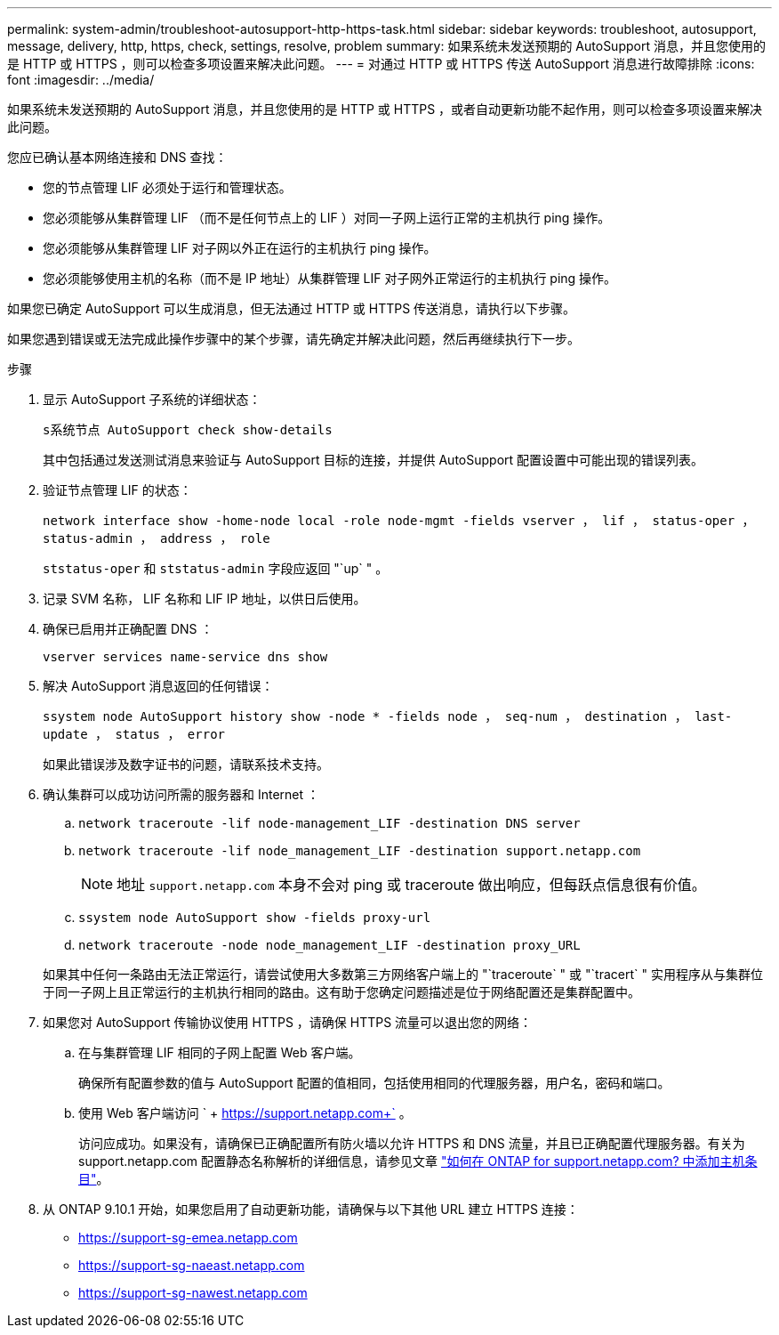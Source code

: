 ---
permalink: system-admin/troubleshoot-autosupport-http-https-task.html 
sidebar: sidebar 
keywords: troubleshoot, autosupport, message, delivery, http, https, check, settings, resolve, problem 
summary: 如果系统未发送预期的 AutoSupport 消息，并且您使用的是 HTTP 或 HTTPS ，则可以检查多项设置来解决此问题。 
---
= 对通过 HTTP 或 HTTPS 传送 AutoSupport 消息进行故障排除
:icons: font
:imagesdir: ../media/


[role="lead"]
如果系统未发送预期的 AutoSupport 消息，并且您使用的是 HTTP 或 HTTPS ，或者自动更新功能不起作用，则可以检查多项设置来解决此问题。

您应已确认基本网络连接和 DNS 查找：

* 您的节点管理 LIF 必须处于运行和管理状态。
* 您必须能够从集群管理 LIF （而不是任何节点上的 LIF ）对同一子网上运行正常的主机执行 ping 操作。
* 您必须能够从集群管理 LIF 对子网以外正在运行的主机执行 ping 操作。
* 您必须能够使用主机的名称（而不是 IP 地址）从集群管理 LIF 对子网外正常运行的主机执行 ping 操作。


如果您已确定 AutoSupport 可以生成消息，但无法通过 HTTP 或 HTTPS 传送消息，请执行以下步骤。

如果您遇到错误或无法完成此操作步骤中的某个步骤，请先确定并解决此问题，然后再继续执行下一步。

.步骤
. 显示 AutoSupport 子系统的详细状态：
+
`s系统节点 AutoSupport check show-details`

+
其中包括通过发送测试消息来验证与 AutoSupport 目标的连接，并提供 AutoSupport 配置设置中可能出现的错误列表。

. 验证节点管理 LIF 的状态：
+
`network interface show -home-node local -role node-mgmt -fields vserver ， lif ， status-oper ， status-admin ， address ， role`

+
`ststatus-oper` 和 `ststatus-admin` 字段应返回 "`up` " 。

. 记录 SVM 名称， LIF 名称和 LIF IP 地址，以供日后使用。
. 确保已启用并正确配置 DNS ：
+
`vserver services name-service dns show`

. 解决 AutoSupport 消息返回的任何错误：
+
`ssystem node AutoSupport history show -node * -fields node ， seq-num ， destination ， last-update ， status ， error`

+
如果此错误涉及数字证书的问题，请联系技术支持。

. 确认集群可以成功访问所需的服务器和 Internet ：
+
.. `network traceroute -lif node-management_LIF -destination DNS server`
.. `network traceroute -lif node_management_LIF -destination support.netapp.com`
+
[NOTE]
====
地址 `support.netapp.com` 本身不会对 ping 或 traceroute 做出响应，但每跃点信息很有价值。

====
.. `ssystem node AutoSupport show -fields proxy-url`
.. `network traceroute -node node_management_LIF -destination proxy_URL`


+
如果其中任何一条路由无法正常运行，请尝试使用大多数第三方网络客户端上的 "`traceroute` " 或 "`tracert` " 实用程序从与集群位于同一子网上且正常运行的主机执行相同的路由。这有助于您确定问题描述是位于网络配置还是集群配置中。

. 如果您对 AutoSupport 传输协议使用 HTTPS ，请确保 HTTPS 流量可以退出您的网络：
+
.. 在与集群管理 LIF 相同的子网上配置 Web 客户端。
+
确保所有配置参数的值与 AutoSupport 配置的值相同，包括使用相同的代理服务器，用户名，密码和端口。

.. 使用 Web 客户端访问 ` + https://support.netapp.com+` 。
+
访问应成功。如果没有，请确保已正确配置所有防火墙以允许 HTTPS 和 DNS 流量，并且已正确配置代理服务器。有关为 support.netapp.com 配置静态名称解析的详细信息，请参见文章 https://kb.netapp.com/Advice_and_Troubleshooting/Data_Storage_Software/ONTAP_OS/How_would_a_HOST_entry_be_added_in_ONTAP_for_support.netapp.com%3F["如何在 ONTAP for support.netapp.com? 中添加主机条目"]。



. 从 ONTAP 9.10.1 开始，如果您启用了自动更新功能，请确保与以下其他 URL 建立 HTTPS 连接：
+
** https://support-sg-emea.netapp.com
** https://support-sg-naeast.netapp.com
** https://support-sg-nawest.netapp.com




